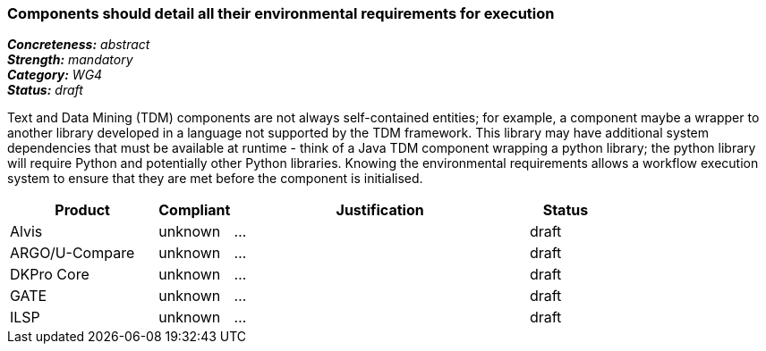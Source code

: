 === Components should detail all their environmental requirements for execution

[%hardbreaks]
[small]#*_Concreteness:_* __abstract__#
[small]#*_Strength:_* __mandatory__#
[small]#*_Category:_* __WG4__#
[small]#*_Status:_* __draft__#

Text and Data Mining (TDM) components are not always self-contained entities; for example, a component maybe a wrapper to another library developed in a language not supported by the TDM framework.  This library may have additional system dependencies that must be available at runtime - think of a Java TDM component wrapping a python library; the python library will require Python and potentially other Python libraries.  Knowing the environmental requirements allows a workflow execution system to ensure that they are met before the component is initialised.

[cols="2,1,4,1"]
|====
|Product|Compliant|Justification|Status

| Alvis
| unknown
| ...
| draft

| ARGO/U-Compare
| unknown
| ...
| draft

| DKPro Core
| unknown
| ...
| draft

| GATE
| unknown
| ...
| draft

| ILSP
| unknown
| ...
| draft
|====
